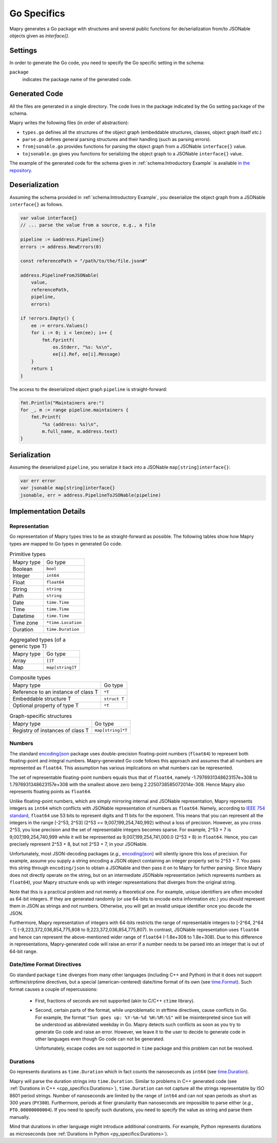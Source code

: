 Go Specifics
============
Mapry generates a Go package with structures and several public functions for
de/serialization from/to JSONable objects given as `interface{}`.

Settings
--------
In order to generate the Go code, you need to specify the Go specific setting in
the schema:

``package``
   indicates the package name of the generated code.

Generated Code
--------------
All the files are generated in a single directory. The code lives in the
package indicated by the Go setting ``package`` of the schema.

Mapry writes the following files (in order of abstraction):

* ``types.go`` defines all the structures of the object graph (embeddable
  structures, classes, object graph itself *etc.*)

* ``parse.go`` defines general parsing structures and their handling (such as
  parsing errors).

* ``fromjsonable.go`` provides functions for parsing the object graph from a
  JSONable ``interface{}`` value.

* ``tojsonable.go`` gives you functions for serializing the object graph to a
  JSONable ``interface{}`` value.

The example of the generated code for the schema given in
:ref:`schema:Introductory Example` is available
`in the repository <https://github.com/Parquery/mapry/blob/master/test_cases/docs/schema/introductory_example/go/test_generate>`_.

Deserialization
---------------

Assuming the schema provided in :ref:`schema:Introductory Example`, you
deserialize the object graph from a JSONable ``interface{}`` as follows.

.. code-block:: Go

    var value interface{}
    // ... parse the value from a source, e.g., a file

    pipeline := &address.Pipeline{}
    errors := address.NewErrors(0)

    const referencePath = "/path/to/the/file.json#"

    address.PipelineFromJSONable(
        value,
        referencePath,
        pipeline,
        errors)

    if !errors.Empty() {
        ee := errors.Values()
        for i := 0; i < len(ee); i++ {
            fmt.Fprintf(
                os.Stderr, "%s: %s\n",
                ee[i].Ref, ee[i].Message)
        }
        return 1
    }

The access to the deserialized object graph ``pipeline`` is straight-forward:

.. code-block:: Go

    fmt.Println("Maintainers are:")
    for _, m := range pipeline.maintainers {
        fmt.Printf(
            "%s (address: %s)\n",
            m.full_name, m.address.text)
    }

Serialization
-------------
Assuming the deserialized ``pipeline``, you serialize it back into a JSONable
``map[string]interface{}``:

.. code-block:: Go

    var err error
    var jsonable map[string]interface{}
    jsonable, err = address.PipelineToJSONable(pipeline)

Implementation Details
----------------------
Representation
^^^^^^^^^^^^^^
Go representation of Mapry types tries to be as straight-forward as possible.
The following tables show how Mapry types are mapped to Go types in generated
Go code.

.. list-table:: Primitive types

    *   - Mapry type
        - Go type
    *   - Boolean
        - ``bool``
    *   - Integer
        - ``int64``
    *   - Float
        - ``float64``
    *   - String
        - ``string``
    *   - Path
        - ``string``
    *   - Date
        - ``time.Time``
    *   - Time
        - ``time.Time``
    *   - Datetime
        - ``time.Time``
    *   - Time zone
        - ``*time.Location``
    *   - Duration
        - ``time.Duration``

.. list-table:: Aggregated types (of a generic type T)

    *   - Mapry type
        - Go type
    *   - Array
        - ``[]T``
    *   - Map
        - ``map[string]T``

.. list-table:: Composite types

    *   - Mapry type
        - Go type
    *   - Reference to an instance of class T
        - ``*T``
    *   - Embeddable structure T
        - ``struct T``
    *   - Optional property of type T
        - ``*T``

.. list-table:: Graph-specific structures

    *   - Mapry type
        - Go type
    *   - Registry of instances of class T
        - ``map[string]*T``


Numbers
^^^^^^^
The standard `encoding/json <https://golang.org/pkg/encoding/json/>`_ package
uses double-precision floating-point numbers (``float64``) to represent both
floating-point and integral numbers. Mapry-generated Go code follows this
approach and assumes that all numbers are represented as ``float64``. This
assumption has various implications on what numbers can be represented.

The set of representable floating-point numbers equals thus that of
``float64``, namely -1.7976931348623157e+308 to 1.7976931348623157e+308 with the
smallest above zero being 2.2250738585072014e-308. Hence Mapry also represents
floating points as ``float64``.

Unlike floating-point numbers, which are simply mirroring internal and JSONable
representation, Mapry represents integers as ``int64`` which conflicts with
JSONable representation of numbers as ``float64``. Namely, according to
`IEEE 754 standard <https://ieeexplore.ieee.org/document/4610935>`_, ``float64``
use 53 bits to represent digits and  11 bits for the exponent. This means that
you can represent all the integers in the range [-2^53, 2^53] (2^53 ==
9,007,199,254,740,992) without a loss of precision. However, as you cross 2^53,
you lose precision and the set of representable integers becomes sparse. For
example, 2^53 + 7 is 9,007,199,254,740,999 while it will be represented as
9,007,199,254,741,000.0 (2^53 + 8) in ``float64``. Hence, you can precisely
represent 2^53 + 8, but not 2^53 + 7, in your JSONable.

Unfortunately, most JSON-decoding packages (*e.g.,*
`encoding/json <https://golang.org/pkg/encoding/json/>`_) will silently ignore
this loss of precision. For example, assume you supply a string encoding a JSON
object containing an integer property set to 2^53 + 7. You pass this string
through ``encoding/json`` to obtain a JSONable and then pass it on to Mapry for
further parsing. Since Mapry does not directly operate on the string, but on an
intermediate JSONable representation (which represents numbers as ``float64``),
your Mapry structure ends up with integer representations that diverges from the
original string.

Note that this is a practical problem and not merely a theoretical one. For
example, unique identifiers are often encoded as 64-bit integers. If they are
generated randomly (or use 64-bits to encode extra information *etc.*) you
should represent them in JSON as strings and not numbers. Otherwise, you will
get an invalid unique identifier once you decode the JSON.

Furthermore, Mapry representation of integers with 64-bits restricts the range
of representable integers to [-2^64, 2^64 - 1] (-9,223,372,036,854,775,808 to
9,223,372,036,854,775,807). In contrast, JSONable representation uses
``float64`` and hence can represent the above-mentioned wider range of
``float64`` (-1.8e+308 to 1.8e+308). Due to this difference in representations,
Mapry-generated code will raise an error if a number needs to be parsed into an
integer that is out of 64-bit range.

Date/time Format Directives
^^^^^^^^^^^^^^^^^^^^^^^^^^^
Go standard package ``time`` diverges from many other languages (including
C++ and Python) in that it does not support strftime/strptime directives, but
a special (american-centered) date/time format of its own (see
`time.Format <https://golang.org/pkg/time/#Time.Format>`_). Such format causes
a couple of repercussions:

 * First, fractions of seconds are not supported (akin to
   C/C++ ``ctime`` library).
 * Second, certain parts of the format, while unproblematic in strftime
   directives, cause conflicts in Go. For example, the format
   ``"Sun goes up: %Y-%m-%d %H:%M:%S"`` will be misinterpreted since ``Sun``
   will be understood as abbreviated weekday in Go. Mapry detects such conflicts
   as soon as you try to generate Go code and raise an error. However, we leave
   it to the user to decide to generate code in other languages even though
   Go code can not be generated.

   Unfortunately, escape codes are not supported in ``time`` package and this
   problem can not be resolved.

Durations
^^^^^^^^^
Go represents durations as ``time.Duration`` which in fact counts the
nanoseconds as ``int64`` (see
`time.Duration <https://golang.org/pkg/time/#Duration>`_).

Mapry will parse the duration strings into ``time.Duration``. Similar to
problems in C++ generated code (see
:ref:`Durations in C++ <cpp_specifics:Durations>`),
``time.Duration`` can not capture all the strings representable by ISO 8601
period strings. Number of nanoseconds are limited by the range of ``int64`` and
can not span periods as short as 300 years (``PY300``). Furthermore, periods
at finer granularity than nanoseconds are impossible to parse either (*e.g.*,
``PT0.00000000004``). If you need to specify such durations, you need to specify
the value as string and parse them manually.

Mind that durations in other language might introduce additional constraints.
For example, Python represents durations as microseconds (see
:ref:`Durations in Python <py_specifics:Durations>`).
